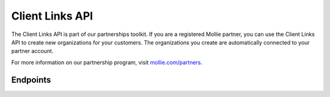 Client Links API
================

The Client Links API is part of our partnerships toolkit. If you are a registered Mollie partner, you can use the Client Links API
to create new organizations for your customers. The organizations you create are automatically connected to your partner account.

For more information on our partnership program, visit `mollie.com/partners <https://www.mollie.com/partners>`_.

Endpoints
---------
.. endpoint-card::
   :name: Create client link
   :method: POST
   :url: /v2/client-links
   :ref: /reference/v2/client-links-api/create-client-link

   Create a new client connected to your partner account.

